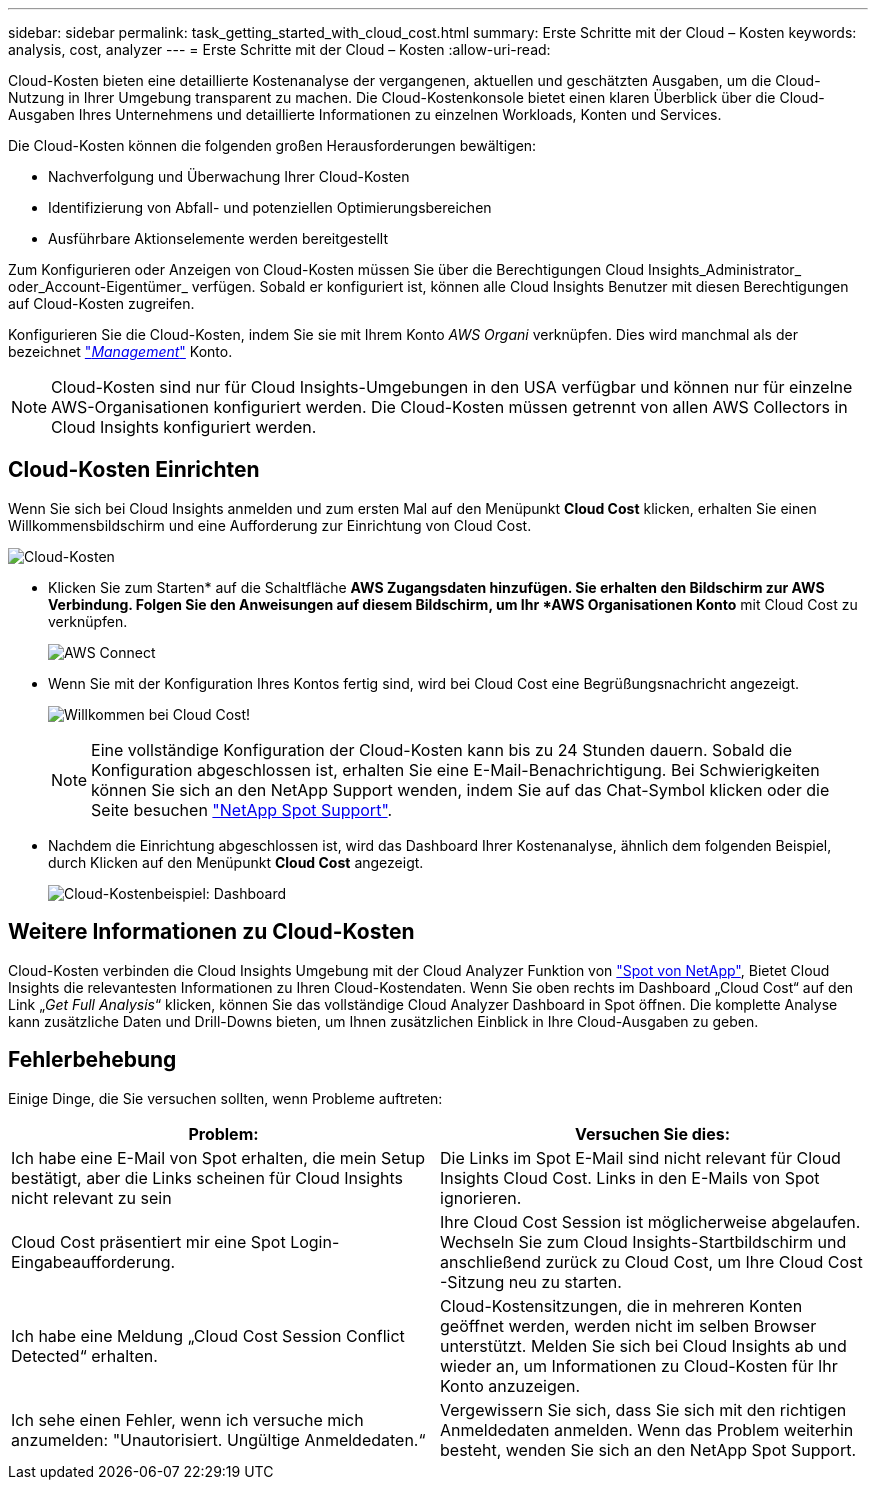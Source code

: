 ---
sidebar: sidebar 
permalink: task_getting_started_with_cloud_cost.html 
summary: Erste Schritte mit der Cloud – Kosten 
keywords: analysis, cost, analyzer 
---
= Erste Schritte mit der Cloud – Kosten
:allow-uri-read: 


[role="lead"]
Cloud-Kosten bieten eine detaillierte Kostenanalyse der vergangenen, aktuellen und geschätzten Ausgaben, um die Cloud-Nutzung in Ihrer Umgebung transparent zu machen. Die Cloud-Kostenkonsole bietet einen klaren Überblick über die Cloud-Ausgaben Ihres Unternehmens und detaillierte Informationen zu einzelnen Workloads, Konten und Services.

Die Cloud-Kosten können die folgenden großen Herausforderungen bewältigen:

* Nachverfolgung und Überwachung Ihrer Cloud-Kosten
* Identifizierung von Abfall- und potenziellen Optimierungsbereichen
* Ausführbare Aktionselemente werden bereitgestellt


Zum Konfigurieren oder Anzeigen von Cloud-Kosten müssen Sie über die Berechtigungen Cloud Insights_Administrator_ oder_Account-Eigentümer_ verfügen. Sobald er konfiguriert ist, können alle Cloud Insights Benutzer mit diesen Berechtigungen auf Cloud-Kosten zugreifen.

Konfigurieren Sie die Cloud-Kosten, indem Sie sie mit Ihrem Konto _AWS Organi_ verknüpfen. Dies wird manchmal als der bezeichnet link:https://docs.spot.io/cloud-analyzer/getting-started/connect-your-aws-master-payer-account-existing-customer["_Management_"] Konto.


NOTE: Cloud-Kosten sind nur für Cloud Insights-Umgebungen in den USA verfügbar und können nur für einzelne AWS-Organisationen konfiguriert werden. Die Cloud-Kosten müssen getrennt von allen AWS Collectors in Cloud Insights konfiguriert werden.



== Cloud-Kosten Einrichten

Wenn Sie sich bei Cloud Insights anmelden und zum ersten Mal auf den Menüpunkt *Cloud Cost* klicken, erhalten Sie einen Willkommensbildschirm und eine Aufforderung zur Einrichtung von Cloud Cost.

image:Cloud_Cost_Welcome.png["Cloud-Kosten"]

* Klicken Sie zum Starten* auf die Schaltfläche *AWS Zugangsdaten hinzufügen. Sie erhalten den Bildschirm zur AWS Verbindung. Folgen Sie den Anweisungen auf diesem Bildschirm, um Ihr *AWS Organisationen Konto* mit Cloud Cost zu verknüpfen.
+
image:Cloud_Cost_Setup_1.png["AWS Connect"]

* Wenn Sie mit der Konfiguration Ihres Kontos fertig sind, wird bei Cloud Cost eine Begrüßungsnachricht angezeigt.
+
image:Cloud_Cost_Welcome_Wait.png["Willkommen bei Cloud Cost!"]

+

NOTE: Eine vollständige Konfiguration der Cloud-Kosten kann bis zu 24 Stunden dauern. Sobald die Konfiguration abgeschlossen ist, erhalten Sie eine E-Mail-Benachrichtigung. Bei Schwierigkeiten können Sie sich an den NetApp Support wenden, indem Sie auf das Chat-Symbol klicken oder die Seite besuchen link:https://spot.io/support["NetApp Spot Support"].

* Nachdem die Einrichtung abgeschlossen ist, wird das Dashboard Ihrer Kostenanalyse, ähnlich dem folgenden Beispiel, durch Klicken auf den Menüpunkt *Cloud Cost* angezeigt.
+
image:Cloud_Cost_Example_Dashboard.png["Cloud-Kostenbeispiel: Dashboard"]





== Weitere Informationen zu Cloud-Kosten

Cloud-Kosten verbinden die Cloud Insights Umgebung mit der Cloud Analyzer Funktion von link:https://docs.spot.io/cloud-analyzer/["Spot von NetApp"], Bietet Cloud Insights die relevantesten Informationen zu Ihren Cloud-Kostendaten. Wenn Sie oben rechts im Dashboard „Cloud Cost“ auf den Link „_Get Full Analysis_“ klicken, können Sie das vollständige Cloud Analyzer Dashboard in Spot öffnen. Die komplette Analyse kann zusätzliche Daten und Drill-Downs bieten, um Ihnen zusätzlichen Einblick in Ihre Cloud-Ausgaben zu geben.



== Fehlerbehebung

Einige Dinge, die Sie versuchen sollten, wenn Probleme auftreten:

[cols="2*"]
|===
| Problem: | Versuchen Sie dies: 


| Ich habe eine E-Mail von Spot erhalten, die mein Setup bestätigt, aber die Links scheinen für Cloud Insights nicht relevant zu sein | Die Links im Spot E-Mail sind nicht relevant für Cloud Insights Cloud Cost. Links in den E-Mails von Spot ignorieren. 


| Cloud Cost präsentiert mir eine Spot Login-Eingabeaufforderung. | Ihre Cloud Cost Session ist möglicherweise abgelaufen. Wechseln Sie zum Cloud Insights-Startbildschirm und anschließend zurück zu Cloud Cost, um Ihre Cloud Cost -Sitzung neu zu starten. 


| Ich habe eine Meldung „Cloud Cost Session Conflict Detected“ erhalten. | Cloud-Kostensitzungen, die in mehreren Konten geöffnet werden, werden nicht im selben Browser unterstützt. Melden Sie sich bei Cloud Insights ab und wieder an, um Informationen zu Cloud-Kosten für Ihr Konto anzuzeigen. 


| Ich sehe einen Fehler, wenn ich versuche mich anzumelden: "Unautorisiert. Ungültige Anmeldedaten.“ | Vergewissern Sie sich, dass Sie sich mit den richtigen Anmeldedaten anmelden. Wenn das Problem weiterhin besteht, wenden Sie sich an den NetApp Spot Support. 
|===